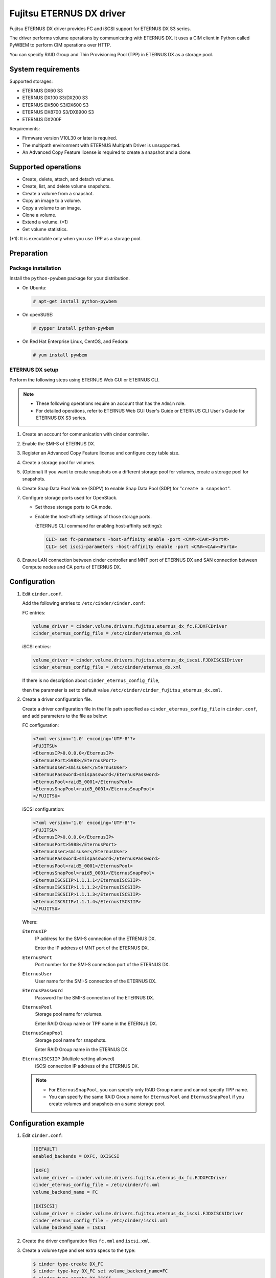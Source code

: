 =========================
Fujitsu ETERNUS DX driver
=========================

Fujitsu ETERNUS DX driver provides FC and iSCSI support for
ETERNUS DX S3 series.

The driver performs volume operations by communicating with
ETERNUS DX. It uses a CIM client in Python called PyWBEM
to perform CIM operations over HTTP.

You can specify RAID Group and Thin Provisioning Pool (TPP) in ETERNUS DX
as a storage pool.

System requirements
~~~~~~~~~~~~~~~~~~~

Supported storages:

* ETERNUS DX60 S3
* ETERNUS DX100 S3/DX200 S3
* ETERNUS DX500 S3/DX600 S3
* ETERNUS DX8700 S3/DX8900 S3
* ETERNUS DX200F

Requirements:

* Firmware version V10L30 or later is required.
* The multipath environment with ETERNUS Multipath Driver is unsupported.
* An Advanced Copy Feature license is required
  to create a snapshot and a clone.

Supported operations
~~~~~~~~~~~~~~~~~~~~

* Create, delete, attach, and detach volumes.
* Create, list, and delete volume snapshots.
* Create a volume from a snapshot.
* Copy an image to a volume.
* Copy a volume to an image.
* Clone a volume.
* Extend a volume. (\*1)
* Get volume statistics.

(\*1): It is executable only when you use TPP as a storage pool.

Preparation
~~~~~~~~~~~

Package installation
--------------------

Install the ``python-pywbem`` package for your distribution.

*  On Ubuntu:

   .. code-block:: console

      # apt-get install python-pywbem

*  On openSUSE:

   .. code-block:: console

      # zypper install python-pywbem

*  On Red Hat Enterprise Linux, CentOS, and Fedora:

   .. code-block:: console

      # yum install pywbem


ETERNUS DX setup
----------------

Perform the following steps using ETERNUS Web GUI or ETERNUS CLI.

.. note::
   * These following operations require an account that has the ``Admin`` role.
   * For detailed operations, refer to ETERNUS Web GUI User's Guide or
     ETERNUS CLI User's Guide for ETERNUS DX S3 series.

#. Create an account for communication with cinder controller.
#. Enable the SMI-S of ETERNUS DX.
#. Register an Advanced Copy Feature license and configure copy table size.
#. Create a storage pool for volumes.
#. (Optional) If you want to create snapshots
   on a different storage pool for volumes,
   create a storage pool for snapshots.
#. Create Snap Data Pool Volume (SDPV) to enable Snap Data Pool (SDP) for
   "``create a snapshot``".
#. Configure storage ports used for OpenStack.

   - Set those storage ports to CA mode.
   - Enable the host-affinity settings of those storage ports.

     (ETERNUS CLI command for enabling host-affinity settings):

     .. code-block:: console

        CLI> set fc-parameters -host-affinity enable -port <CM#><CA#><Port#>
        CLI> set iscsi-parameters -host-affinity enable -port <CM#><CA#><Port#>
#. Ensure LAN connection between cinder controller and MNT port of ETERNUS DX
   and SAN connection between Compute nodes and CA ports of ETERNUS DX.


Configuration
~~~~~~~~~~~~~
#. Edit ``cinder.conf``.

   Add the following entries to ``/etc/cinder/cinder.conf``:


   FC entries:

   .. code-block:: ini

      volume_driver = cinder.volume.drivers.fujitsu.eternus_dx_fc.FJDXFCDriver
      cinder_eternus_config_file = /etc/cinder/eternus_dx.xml

   iSCSI entries:

   .. code-block:: ini

      volume_driver = cinder.volume.drivers.fujitsu.eternus_dx_iscsi.FJDXISCSIDriver
      cinder_eternus_config_file = /etc/cinder/eternus_dx.xml

   If there is no description about ``cinder_eternus_config_file``,

   then the parameter is set to default value ``/etc/cinder/cinder_fujitsu_eternus_dx.xml``.

#. Create a driver configuration file.

   Create a driver configuration file in the file path specified
   as ``cinder_eternus_config_file`` in ``cinder.conf``,
   and add parameters to the file as below:

   FC configuration:

   .. code-block:: xml

       <?xml version='1.0' encoding='UTF-8'?>
       <FUJITSU>
       <EternusIP>0.0.0.0</EternusIP>
       <EternusPort>5988</EternusPort>
       <EternusUser>smisuser</EternusUser>
       <EternusPassword>smispassword</EternusPassword>
       <EternusPool>raid5_0001</EternusPool>
       <EternusSnapPool>raid5_0001</EternusSnapPool>
       </FUJITSU>

   iSCSI configuration:

   .. code-block:: xml

       <?xml version='1.0' encoding='UTF-8'?>
       <FUJITSU>
       <EternusIP>0.0.0.0</EternusIP>
       <EternusPort>5988</EternusPort>
       <EternusUser>smisuser</EternusUser>
       <EternusPassword>smispassword</EternusPassword>
       <EternusPool>raid5_0001</EternusPool>
       <EternusSnapPool>raid5_0001</EternusSnapPool>
       <EternusISCSIIP>1.1.1.1</EternusISCSIIP>
       <EternusISCSIIP>1.1.1.2</EternusISCSIIP>
       <EternusISCSIIP>1.1.1.3</EternusISCSIIP>
       <EternusISCSIIP>1.1.1.4</EternusISCSIIP>
       </FUJITSU>

   Where:

   ``EternusIP``
       IP address for the SMI-S connection of the ETRENUS DX.

       Enter the IP address of MNT port of the ETERNUS DX.

   ``EternusPort``
       Port number for the SMI-S connection port of the ETERNUS DX.

   ``EternusUser``
       User name for the SMI-S connection of the ETERNUS DX.

   ``EternusPassword``
       Password for the SMI-S connection of the ETERNUS DX.

   ``EternusPool``
       Storage pool name for volumes.

       Enter RAID Group name or TPP name in the ETERNUS DX.

   ``EternusSnapPool``
       Storage pool name for snapshots.

       Enter RAID Group name in the ETERNUS DX.

   ``EternusISCSIIP`` (Multiple setting allowed)
       iSCSI connection IP address of the ETERNUS DX.

   .. note::

      * For ``EternusSnapPool``, you can specify only RAID Group name
        and cannot specify TPP name.
      * You can specify the same RAID Group name for ``EternusPool`` and ``EternusSnapPool``
        if you create volumes and snapshots on a same storage pool.

Configuration example
~~~~~~~~~~~~~~~~~~~~~

#. Edit ``cinder.conf``:

   .. code-block:: ini

      [DEFAULT]
      enabled_backends = DXFC, DXISCSI

      [DXFC]
      volume_driver = cinder.volume.drivers.fujitsu.eternus_dx_fc.FJDXFCDriver
      cinder_eternus_config_file = /etc/cinder/fc.xml
      volume_backend_name = FC

      [DXISCSI]
      volume_driver = cinder.volume.drivers.fujitsu.eternus_dx_iscsi.FJDXISCSIDriver
      cinder_eternus_config_file = /etc/cinder/iscsi.xml
      volume_backend_name = ISCSI

#. Create the driver configuration files ``fc.xml`` and ``iscsi.xml``.
#. Create a volume type and set extra specs to the type:

   .. code-block:: console

      $ cinder type-create DX_FC
      $ cinder type-key DX_FC set volume_backend_name=FC
      $ cinder type-create DX_ISCSI
      $ cinder type-key DX_ISCSI set volume_backend_name=ISCSI

   By issuing these commands,
   the volume type ``DX_FC`` is associated with the ``FC``,
   and the type ``DX_ISCSI`` is associated with the ``ISCSI``.
